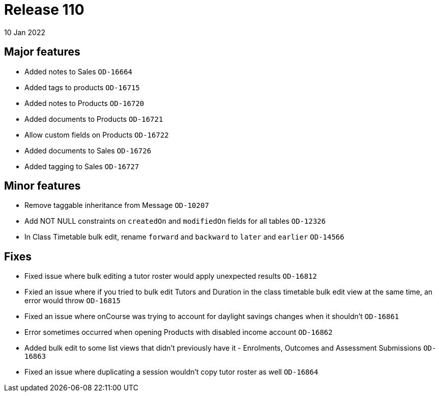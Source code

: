 = Release 110
10 Jan 2022

== Major features
* Added notes to Sales `OD-16664`
* Added tags to products `OD-16715`
* Added notes to Products `OD-16720`
* Added documents to Products `OD-16721`
* Allow custom fields on Products `OD-16722`
* Added documents to Sales `OD-16726`
* Added tagging to Sales `OD-16727`

== Minor features
* Remove taggable inheritance from Message `OD-10207`
* Add NOT NULL constraints on `createdOn` and `modifiedOn` fields for all tables `OD-12326`
* In Class Timetable bulk edit, rename `forward` and `backward` to `later` and `earlier` `OD-14566`

== Fixes
* Fixed issue where bulk editing a tutor roster would apply unexpected results `OD-16812`
* Fxied an issue where if you tried to bulk edit Tutors and Duration in the class timetable bulk edit view at the same time, an error would throw `OD-16815`
* Fixed an issue where onCourse was trying to account for daylight savings changes when it shouldn't `OD-16861`
* Error sometimes occurred when opening Products with disabled income account `OD-16862`
* Added bulk edit to some list views that didn't previously have it - Enrolments, Outcomes and Assessment Submissions  `OD-16863`
* Fixed an issue where duplicating a session wouldn't copy tutor roster as well `OD-16864`
